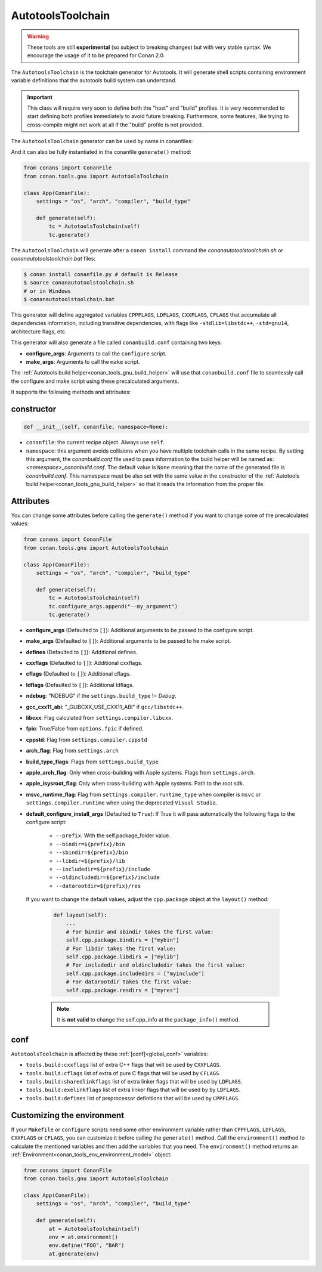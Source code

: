 .. _conan_tools_gnu_autotools_toolchain:

AutotoolsToolchain
==================

.. warning::

    These tools are still **experimental** (so subject to breaking changes) but with very stable syntax.
    We encourage the usage of it to be prepared for Conan 2.0.


The ``AutotoolsToolchain`` is the toolchain generator for Autotools. It will generate shell scripts containing
environment variable definitions that the autotools build system can understand.

.. important::

    This class will require very soon to define both the "host" and "build" profiles. It is very recommended to
    start defining both profiles immediately to avoid future breaking. Furthermore, some features, like trying to
    cross-compile might not work at all if the "build" profile is not provided.

The ``AutotoolsToolchain`` generator can be used by name in conanfiles:

.. code-block:: python
    :caption: conanfile.py

    class Pkg(ConanFile):
        generators = "AutotoolsToolchain"

.. code-block:: text
    :caption: conanfile.txt

    [generators]
    AutotoolsToolchain

And it can also be fully instantiated in the conanfile ``generate()`` method:

.. code:: python

    from conans import ConanFile
    from conan.tools.gnu import AutotoolsToolchain

    class App(ConanFile):
        settings = "os", "arch", "compiler", "build_type"

        def generate(self):
            tc = AutotoolsToolchain(self)
            tc.generate()

The ``AutotoolsToolchain`` will generate after a ``conan install`` command the *conanautotoolstoolchain.sh* or *conanautotoolstoolchain.bat* files:

.. code-block:: bash

    $ conan install conanfile.py # default is Release
    $ source conanautotoolstoolchain.sh
    # or in Windows
    $ conanautotoolstoolchain.bat

This generator will define aggregated variables ``CPPFLAGS``, ``LDFLAGS``, ``CXXFLAGS``, ``CFLAGS`` that
accumulate all dependencies information, including transitive dependencies, with flags like ``-stdlib=libstdc++``, ``-std=gnu14``, architecture flags, etc.

This generator will also generate a file called ``conanbuild.conf`` containing two keys:

- **configure_args**: Arguments to call the ``configure`` script.
- **make_args**: Arguments to call the ``make`` script.

The :ref:`Autotools build helper<conan_tools_gnu_build_helper>` will use that ``conanbuild.conf`` file to seamlessly call
the configure and make script using these precalculated arguments.

It supports the following methods and attributes:

constructor
+++++++++++

.. code:: python

    def __init__(self, conanfile, namespace=None):

- ``conanfile``: the current recipe object. Always use ``self``.
- ``namespace``: this argument avoids collisions when you have multiple toolchain calls in the same
  recipe. By setting this argument, the *conanbuild.conf* file used to pass information to the build
  helper will be named as: *<namespace>_conanbuild.conf*. The default value is ``None`` meaning that
  the name of the generated file is *conanbuild.conf*. This namespace must be also set with the same
  value in the constructor of the :ref:`Autotools build helper<conan_tools_gnu_build_helper>` so that
  it reads the information from the proper file.


Attributes
++++++++++

You can change some attributes before calling the ``generate()`` method if you want to change some of the precalculated
values:

.. code:: python

    from conans import ConanFile
    from conan.tools.gnu import AutotoolsToolchain

    class App(ConanFile):
        settings = "os", "arch", "compiler", "build_type"

        def generate(self):
            tc = AutotoolsToolchain(self)
            tc.configure_args.append("--my_argument")
            tc.generate()


* **configure_args** (Defaulted to ``[]``): Additional arguments to be passed to the configure script.
* **make_args** (Defaulted to ``[]``): Additional arguments to be passed to he make script.
* **defines** (Defaulted to ``[]``): Additional defines.
* **cxxflags** (Defaulted to ``[]``): Additional cxxflags.
* **cflags** (Defaulted to ``[]``): Additional cflags.
* **ldflags** (Defaulted to ``[]``): Additional ldflags.
* **ndebug**: "NDEBUG" if the ``settings.build_type`` != `Debug`.
* **gcc_cxx11_abi**: "_GLIBCXX_USE_CXX11_ABI" if ``gcc/libstdc++``.
* **libcxx**: Flag calculated from ``settings.compiler.libcxx``.
* **fpic**: True/False from ``options.fpic`` if defined.
* **cppstd**: Flag from ``settings.compiler.cppstd``
* **arch_flag**: Flag from ``settings.arch``
* **build_type_flags**: Flags from ``settings.build_type``
* **apple_arch_flag**: Only when cross-building with Apple systems. Flags from ``settings.arch``.
* **apple_isysroot_flag**: Only when cross-building with Apple systems. Path to the root sdk.
* **msvc_runtime_flag**: Flag from ``settings.compiler.runtime_type`` when compiler is ``msvc`` or
  ``settings.compiler.runtime`` when using the deprecated ``Visual Studio``.
* **default_configure_install_args** (Defaulted to ``True``): If True it will pass automatically the following flags to the configure script:

   * ``--prefix``: With the self.package_folder value.
   * ``--bindir=${prefix}/bin``
   * ``--sbindir=${prefix}/bin``
   * ``--libdir=${prefix}/lib``
   * ``--includedir=${prefix}/include``
   * ``--oldincludedir=${prefix}/include``
   * ``--datarootdir=${prefix}/res``



 If you want to change the default values, adjust the ``cpp.package`` object at the ``layout()`` method:

    .. code:: python

        def layout(self):
            ...
            # For bindir and sbindir takes the first value:
            self.cpp.package.bindirs = ["mybin"]
            # For libdir takes the first value:
            self.cpp.package.libdirs = ["mylib"]
            # For includedir and oldincludedir takes the first value:
            self.cpp.package.includedirs = ["myinclude"]
            # For datarootdir takes the first value:
            self.cpp.package.resdirs = ["myres"]

    .. note::
        It is **not valid** to change the self.cpp_info  at the ``package_info()`` method.


conf
+++++

``AutotoolsToolchain`` is affected by these :ref:`[conf]<global_conf>` variables:

- ``tools.build:cxxflags`` list of extra C++ flags that will be used by ``CXXFLAGS``.
- ``tools.build:cflags`` list of extra of pure C flags that will be used by ``CFLAGS``.
- ``tools.build:sharedlinkflags`` list of extra linker flags that will be used by ``LDFLAGS``.
- ``tools.build:exelinkflags`` list of extra linker flags that will be used by by ``LDFLAGS``.
- ``tools.build:defines`` list of preprocessor definitions that will be used by ``CPPFLAGS``.


Customizing the environment
+++++++++++++++++++++++++++

If your ``Makefile`` or ``configure`` scripts need some other environment variable rather than ``CPPFLAGS``, ``LDFLAGS``,
``CXXFLAGS`` or ``CFLAGS``, you can customize it before calling the ``generate()`` method.
Call the ``environment()`` method to calculate the mentioned variables and then add the variables that you need.
The ``environment()`` method returns an :ref:`Environment<conan_tools_env_environment_model>` object:


.. code:: python

    from conans import ConanFile
    from conan.tools.gnu import AutotoolsToolchain

    class App(ConanFile):
        settings = "os", "arch", "compiler", "build_type"

        def generate(self):
            at = AutotoolsToolchain(self)
            env = at.environment()
            env.define("FOO", "BAR")
            at.generate(env)